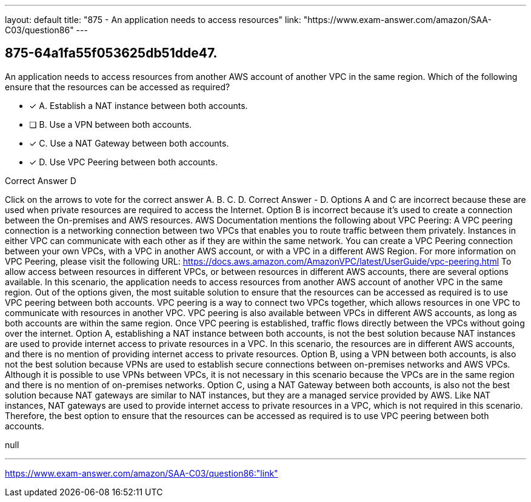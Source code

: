 ---
layout: default 
title: "875 - An application needs to access resources"
link: "https://www.exam-answer.com/amazon/SAA-C03/question86"
---


[.question]
== 875-64a1fa55f053625db51dde47.


****

[.query]
--
An application needs to access resources from another AWS account of another VPC in the same region.
Which of the following ensure that the resources can be accessed as required?


--

[.list]
--
* [*] A. Establish a NAT instance between both accounts.
* [ ] B. Use a VPN between both accounts.
* [*] C. Use a NAT Gateway between both accounts.
* [*] D. Use VPC Peering between both accounts.

--
****

[.answer]
Correct Answer  D

[.explanation]
--
Click on the arrows to vote for the correct answer
A.
B.
C.
D.
Correct Answer - D.
Options A and C are incorrect because these are used when private resources are required to access the Internet.
Option B is incorrect because it's used to create a connection between the On-premises and AWS resources.
AWS Documentation mentions the following about VPC Peering:
A VPC peering connection is a networking connection between two VPCs that enables you to route traffic between them privately.
Instances in either VPC can communicate with each other as if they are within the same network.
You can create a VPC Peering connection between your own VPCs, with a VPC in another AWS account, or with a VPC in a different AWS Region.
For more information on VPC Peering, please visit the following URL:
https://docs.aws.amazon.com/AmazonVPC/latest/UserGuide/vpc-peering.html
To allow access between resources in different VPCs, or between resources in different AWS accounts, there are several options available. In this scenario, the application needs to access resources from another AWS account of another VPC in the same region.
Out of the options given, the most suitable solution to ensure that the resources can be accessed as required is to use VPC peering between both accounts.
VPC peering is a way to connect two VPCs together, which allows resources in one VPC to communicate with resources in another VPC. VPC peering is also available between VPCs in different AWS accounts, as long as both accounts are within the same region. Once VPC peering is established, traffic flows directly between the VPCs without going over the internet.
Option A, establishing a NAT instance between both accounts, is not the best solution because NAT instances are used to provide internet access to private resources in a VPC. In this scenario, the resources are in different AWS accounts, and there is no mention of providing internet access to private resources.
Option B, using a VPN between both accounts, is also not the best solution because VPNs are used to establish secure connections between on-premises networks and AWS VPCs. Although it is possible to use VPNs between VPCs, it is not necessary in this scenario because the VPCs are in the same region and there is no mention of on-premises networks.
Option C, using a NAT Gateway between both accounts, is also not the best solution because NAT gateways are similar to NAT instances, but they are a managed service provided by AWS. Like NAT instances, NAT gateways are used to provide internet access to private resources in a VPC, which is not required in this scenario.
Therefore, the best option to ensure that the resources can be accessed as required is to use VPC peering between both accounts.
--

[.ka]
null

'''



https://www.exam-answer.com/amazon/SAA-C03/question86:"link"


